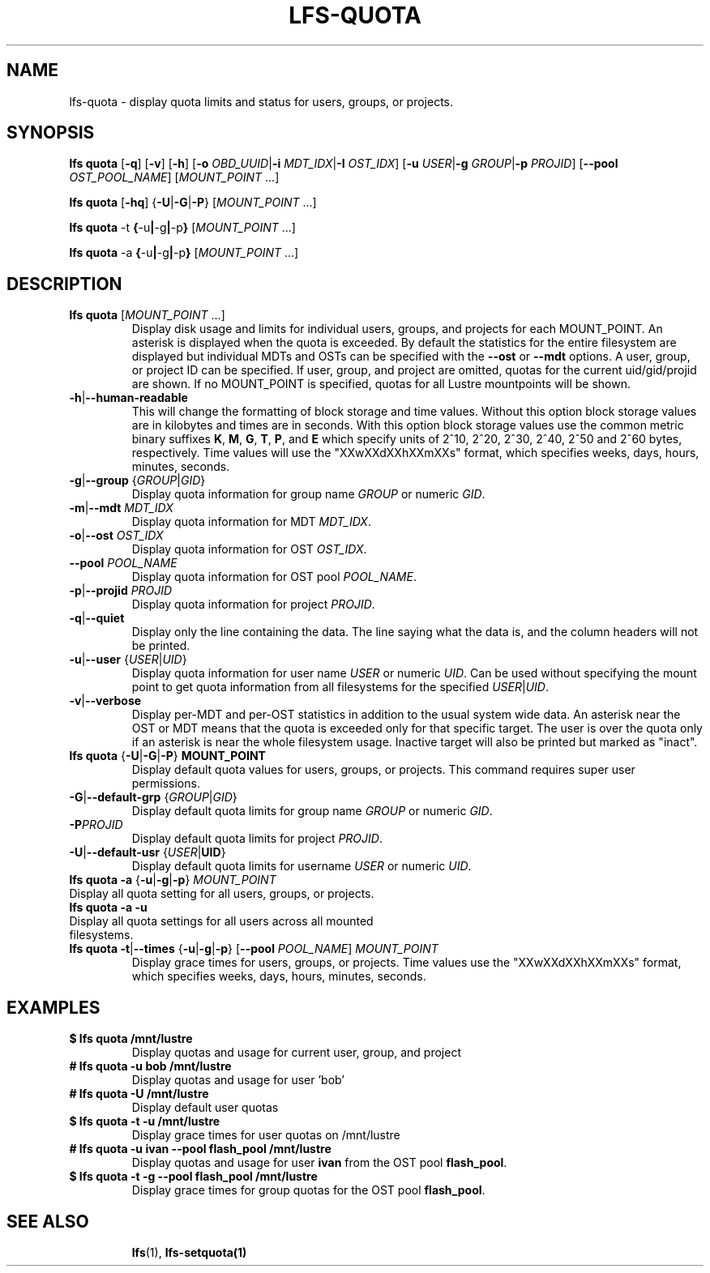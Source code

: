 .TH LFS-QUOTA 1 2022-02-26 "Lustre" "Lustre Utilities"
.SH NAME
lfs-quota \- display quota limits and status for users, groups, or projects.
.SH SYNOPSIS
.BR "lfs quota " [ -q "] [" -v "] [" -h "] [" -o
.IR OBD_UUID | \fB-i
.IR MDT_IDX | \fB-I
.IR OST_IDX "] [" \fB-u
.IR USER | \fB-g
.IR GROUP | \fB-p
.IR PROJID "] [" \fB--pool
.IR OST_POOL_NAME "] [" MOUNT_POINT " ...]"

.br
.BR "lfs quota " [ -hq "] {" -U | -G | -P }
.RI [ MOUNT_POINT " ...]"
.br

.br
.BR "lfs quota " -t " {" -u | -g | -p }
.RI [ MOUNT_POINT " ...]"
.br

.br
.BR "lfs quota " -a " {" -u | -g | -p }
.RI [ MOUNT_POINT " ...]"
.br

.TP
.SH DESCRIPTION
.PP
.TP
.BR "lfs quota " [ \fIMOUNT_POINT " ...]"
Display disk usage and limits for individual users, groups, and projects for
each MOUNT_POINT.
An asterisk is displayed when the quota is exceeded.
By default the statistics for the entire filesystem are displayed but
individual MDTs and OSTs can be specified with the
.B --ost
or
.B --mdt
options.  A user, group, or project ID can be specified.
If user, group, and project are omitted, quotas for the
current uid/gid/projid are shown.
If no MOUNT_POINT is specified, quotas for all Lustre mountpoints will be shown.
.TP
.BR -h | --human-readable
This will change the formatting of
block storage and time values. Without this option block storage values
are in kilobytes and times are in seconds. With this option block storage
values use the common metric binary suffixes
.BR K ", " M ", " G ", " T ", " P ", and " E
which specify units of 2^10, 2^20, 2^30, 2^40, 2^50 and 2^60 bytes,
respectively.  Time values will use the "XXwXXdXXhXXmXXs" format, which
specifies weeks, days, hours, minutes, seconds.
.TP
.BR -g | --group " {" \fIGROUP | \fIGID }
Display quota information for group name \fIGROUP\fR or numeric \fIGID\fR.
.TP
.BR -m | --mdt " " \fIMDT_IDX
Display quota information for MDT \fIMDT_IDX\fR.
.TP
.BR -o | --ost " " \fIOST_IDX
Display quota information for OST \fIOST_IDX\fR.
.TP
.BR --pool " " \fIPOOL_NAME
Display quota information for OST pool \fIPOOL_NAME\fR.
.TP
.BR -p | --projid " " \fIPROJID
Display quota information for project \fIPROJID\fR.
.TP
.BR -q | --quiet
Display only the line containing the data.
The line saying what the data is, and the column headers will not be printed.
.TP
.BR -u | --user " {" \fIUSER \fR| \fIUID \fR}
Display quota information for user name
.I USER
or numeric
.IR UID .
Can be used without specifying the mount point to get quota information
from all filesystems for the specified
.IR USER | UID .
.TP
.BR -v | --verbose
Display per-MDT and per-OST statistics in addition
to the usual system wide data. An asterisk near the OST or MDT means that
the quota is exceeded only for that specific target. The user is over the
quota only if an asterisk is near the whole filesystem usage.
Inactive target will also be printed but marked as "inact".
.TP
.BR "lfs quota " { -U | -G | -P "} " MOUNT_POINT
Display default quota values for users, groups, or projects.
This command requires super user permissions.
.TP
.BR -G | --default-grp " {" \fIGROUP | \fIGID }
Display default quota limits for group name \fIGROUP\fR or numeric \fIGID\fR.
.TP
.BR -P \fIPROJID
Display default quota limits for project \fIPROJID\fR.
.TP
.BR -U | --default-usr " {" \fIUSER | UID }
Display default quota limits for username \fIUSER\fR or numeric \fIUID\fR.
.TP
.BR "lfs quota -a" " {" -u | -g | -p "} " \fIMOUNT_POINT
.TP
Display all quota setting for all users, groups, or projects.
.TP
.B "lfs quota -a -u"
.TP
Display all quota settings for all users across all mounted filesystems.
.TP
.BR "lfs quota -t" | --times " {" -u | -g | -p "} [" --pool " \fIPOOL_NAME\fR] " \fIMOUNT_POINT
Display grace times for users, groups, or projects.
Time values use the "XXwXXdXXhXXmXXs" format, which specifies
weeks, days, hours, minutes, seconds.
.SH EXAMPLES
.TP
.B $ lfs quota /mnt/lustre
Display quotas and usage for current user, group, and project
.TP
.B # lfs quota -u bob /mnt/lustre
Display quotas and usage for user 'bob'
.TP
.B # lfs quota -U /mnt/lustre
Display default user quotas
.TP
.B $ lfs quota -t -u /mnt/lustre
Display grace times for user quotas on /mnt/lustre
.TP
.B # lfs quota -u ivan --pool flash_pool /mnt/lustre
Display quotas and usage for user
.B ivan
from the OST pool
.BR flash_pool .
.TP
.B $ lfs quota -t -g --pool flash_pool /mnt/lustre
Display grace times for group quotas for the OST pool
.BR flash_pool .
.TP
.SH SEE ALSO
.BR lfs (1),
.BR lfs-setquota(1)
